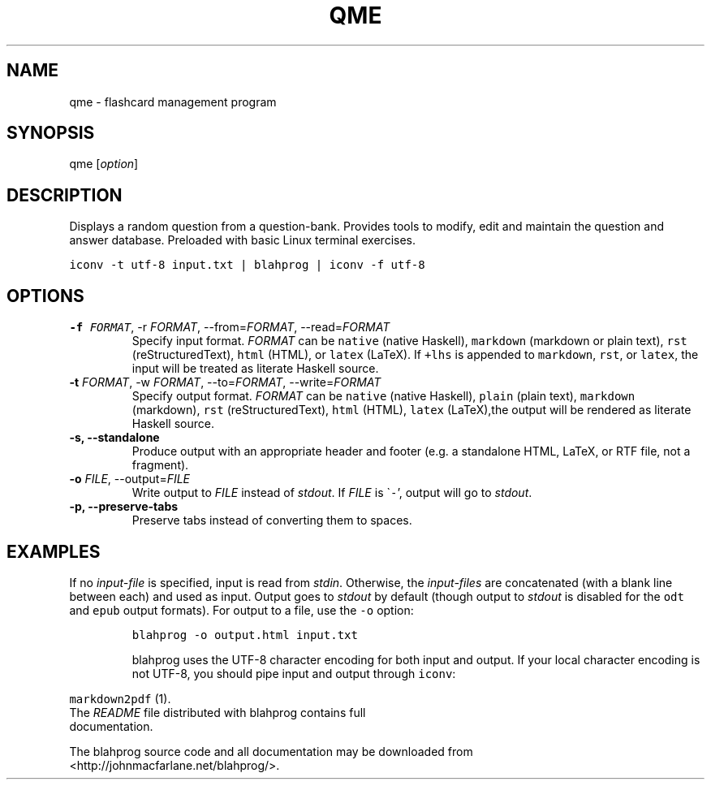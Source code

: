.\" manpage for qme.
.\" Contact Bharath to correct errors or typos.
.TH QME 1 "Jan 2020" "1.0" "User Commands"
.SH NAME
.PP
qme \- flashcard management program
.SH SYNOPSIS
.PP
qme [\f[I]option\f[R]]
.SH DESCRIPTION
.PP
Displays a random question from a question-bank. Provides tools to modify, edit and maintain the question and answer database. Preloaded with basic Linux terminal exercises.


\f[C]
iconv \-t utf\-8 input.txt | blahprog | iconv \-f utf\-8
\f[R]
.fi
.SH OPTIONS
.TP
.B \-f \f[I]FORMAT\f[R], \-r \f[I]FORMAT\f[R], \-\-from=\f[I]FORMAT\f[R], \-\-read=\f[I]FORMAT\f[R]
Specify input format.
\f[I]FORMAT\f[R] can be \f[C]native\f[R] (native Haskell),
\f[C]markdown\f[R] (markdown or plain text), \f[C]rst\f[R]
(reStructuredText), \f[C]html\f[R] (HTML), or \f[C]latex\f[R] (LaTeX).
If \f[C]+lhs\f[R] is appended to \f[C]markdown\f[R], \f[C]rst\f[R], or
\f[C]latex\f[R], the input will be treated as literate Haskell source.
.TP
.B \-t \f[I]FORMAT\f[R], \-w \f[I]FORMAT\f[R], \-\-to=\f[I]FORMAT\f[R], \-\-write=\f[I]FORMAT\f[R]
Specify output format.
\f[I]FORMAT\f[R] can be \f[C]native\f[R] (native Haskell),
\f[C]plain\f[R] (plain text), \f[C]markdown\f[R] (markdown),
\f[C]rst\f[R] (reStructuredText), \f[C]html\f[R] (HTML), \f[C]latex\f[R]
(LaTeX),the output will be rendered as
literate Haskell source.
.TP
.B \-s, \-\-standalone
Produce output with an appropriate header and footer (e.g.\ a standalone
HTML, LaTeX, or RTF file, not a fragment).
.TP
.B \-o \f[I]FILE\f[R], \-\-output=\f[I]FILE\f[R]
Write output to \f[I]FILE\f[R] instead of \f[I]stdout\f[R].
If \f[I]FILE\f[R] is \[ga]\f[C]\-\f[R]\[cq], output will go to
\f[I]stdout\f[R].
.TP
.B \-p, \-\-preserve\-tabs
Preserve tabs instead of converting them to spaces.
.TP

\f[R]
.fi
.SH EXAMPLES
.PP
If no \f[I]input\-file\f[R] is specified, input is read from
\f[I]stdin\f[R].
Otherwise, the \f[I]input\-files\f[R] are concatenated (with a blank
line between each) and used as input.
Output goes to \f[I]stdout\f[R] by default (though output to
\f[I]stdout\f[R] is disabled for the \f[C]odt\f[R] and \f[C]epub\f[R]
output formats).
For output to a file, use the \f[C]\-o\f[R] option:
.IP
.nf
\f[C]
blahprog \-o output.html input.txt
\f[R]
.fi

blahprog uses the UTF\-8 character encoding for both input and output.
If your local character encoding is not UTF\-8, you should pipe input
and output through \f[C]iconv\f[R]:
.IP
.nf
.PP
\f[C]markdown2pdf\f[R] (1).
The \f[I]README\f[R] file distributed with blahprog contains full
documentation.
.PP
The blahprog source code and all documentation may be downloaded from
<http://johnmacfarlane.net/blahprog/>.
